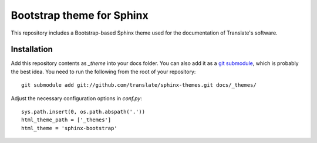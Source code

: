 Bootstrap theme for Sphinx
==========================

This repository includes a Bootstrap-based Sphinx theme used for the
documentation of Translate's software.

Installation
------------

Add this repository contents as *_theme* into your docs folder. You can also
add it as a `git submodule <http://git-scm.com/book/en/Git-Tools-Submodules>`_,
which is probably the best idea. You need to run the following from the root of
your repository::

    git submodule add git://github.com/translate/sphinx-themes.git docs/_themes/

Adjust the necessary configuration options in *conf.py*::

    sys.path.insert(0, os.path.abspath('.'))
    html_theme_path = ['_themes']
    html_theme = 'sphinx-bootstrap'
